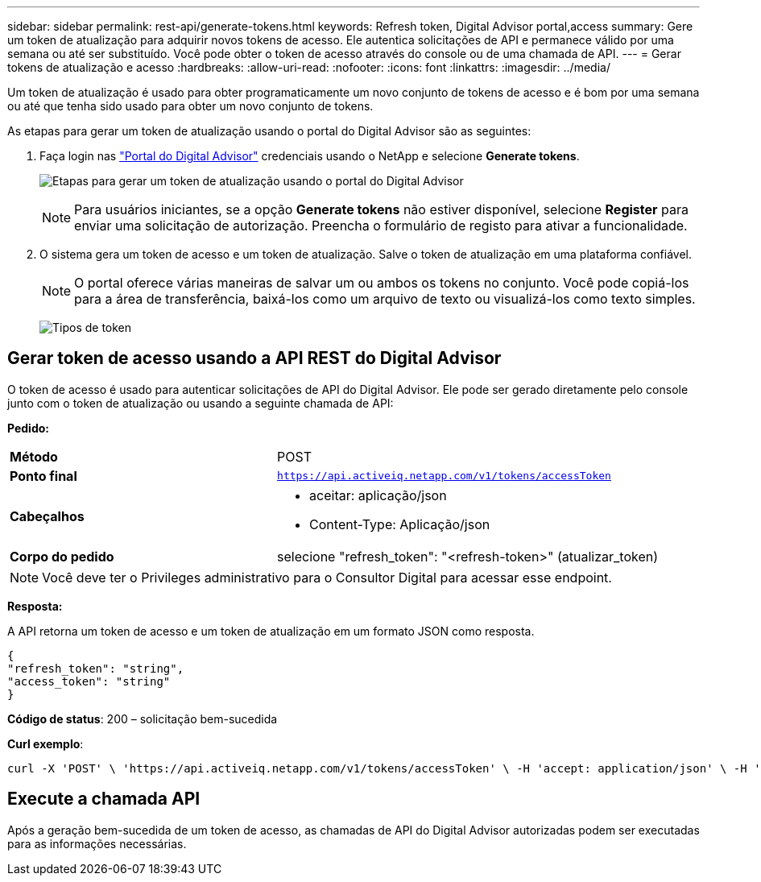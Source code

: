 ---
sidebar: sidebar 
permalink: rest-api/generate-tokens.html 
keywords: Refresh token, Digital Advisor portal,access 
summary: Gere um token de atualização para adquirir novos tokens de acesso. Ele autentica solicitações de API e permanece válido por uma semana ou até ser substituído. Você pode obter o token de acesso através do console ou de uma chamada de API. 
---
= Gerar tokens de atualização e acesso
:hardbreaks:
:allow-uri-read: 
:nofooter: 
:icons: font
:linkattrs: 
:imagesdir: ../media/


[role="lead"]
Um token de atualização é usado para obter programaticamente um novo conjunto de tokens de acesso e é bom por uma semana ou até que tenha sido usado para obter um novo conjunto de tokens.

As etapas para gerar um token de atualização usando o portal do Digital Advisor são as seguintes:

. Faça login nas https://aiq.netapp.com/api["Portal do Digital Advisor"] credenciais usando o NetApp e selecione *Generate tokens*.
+
image:rest-api-aiq-portal.png["Etapas para gerar um token de atualização usando o portal do Digital Advisor"]

+

NOTE: Para usuários iniciantes, se a opção *Generate tokens* não estiver disponível, selecione *Register* para enviar uma solicitação de autorização. Preencha o formulário de registo para ativar a funcionalidade.

. O sistema gera um token de acesso e um token de atualização. Salve o token de atualização em uma plataforma confiável.
+

NOTE: O portal oferece várias maneiras de salvar um ou ambos os tokens no conjunto. Você pode copiá-los para a área de transferência, baixá-los como um arquivo de texto ou visualizá-los como texto simples.

+
image:rest-api-token-types.png["Tipos de token"]





== Gerar token de acesso usando a API REST do Digital Advisor

O token de acesso é usado para autenticar solicitações de API do Digital Advisor. Ele pode ser gerado diretamente pelo console junto com o token de atualização ou usando a seguinte chamada de API:

*Pedido:*

[cols="41%,59%"]
|===


| *Método* | POST 


| *Ponto final* | `https://api.activeiq.netapp.com/v1/tokens/accessToken` 


| *Cabeçalhos*  a| 
* aceitar: aplicação/json
* Content-Type: Aplicação/json




| *Corpo do pedido*  a| 
selecione "refresh_token": "<refresh-token>" (atualizar_token)

|===

NOTE: Você deve ter o Privileges administrativo para o Consultor Digital para acessar esse endpoint.

*Resposta:*

A API retorna um token de acesso e um token de atualização em um formato JSON como resposta.

[listing]
----
{
"refresh_token": "string",
"access_token": "string"
}
----
*Código de status*: 200 – solicitação bem-sucedida

*Curl exemplo*:

[source, curl]
----
curl -X 'POST' \ 'https://api.activeiq.netapp.com/v1/tokens/accessToken' \ -H 'accept: application/json' \ -H 'Content-Type: application/json' \ -d ' { "refresh_token": "<refresh-token>" }'
----


== Execute a chamada API

Após a geração bem-sucedida de um token de acesso, as chamadas de API do Digital Advisor autorizadas podem ser executadas para as informações necessárias.
